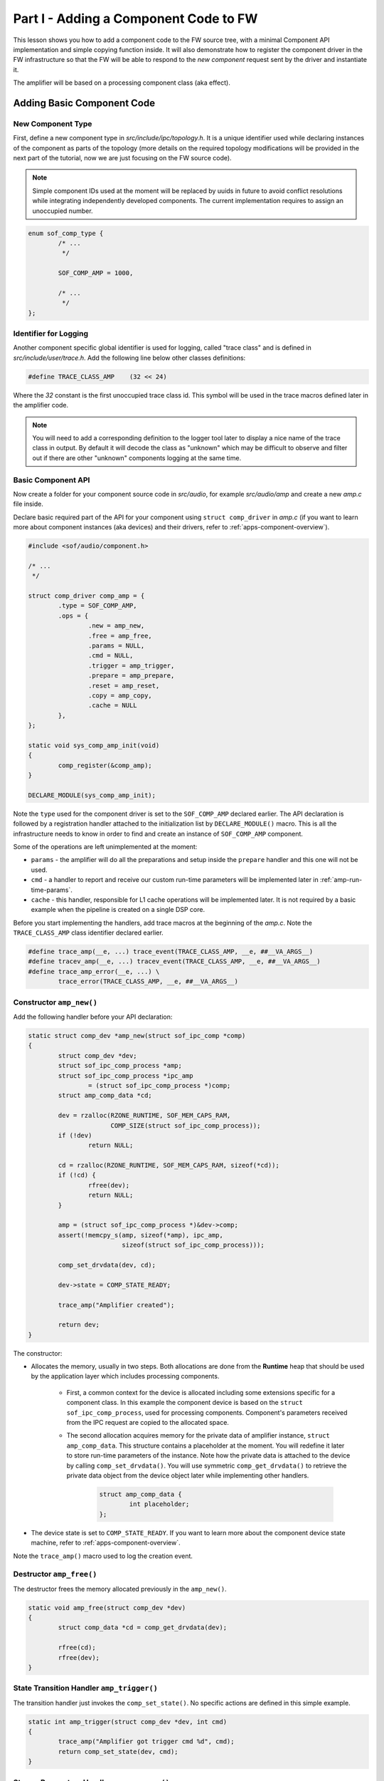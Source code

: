 .. _developer_guides_tut-i:

Part I - Adding a Component Code to FW
######################################

This lesson shows you how to add a component code to the FW source tree, with a
minimal Component API implementation and simple copying function inside. It
will also demonstrate how to register the component driver in the FW
infrastructure so that the FW will be able to respond to the *new component*
request sent by the driver and instantiate it.

The amplifier will be based on a processing component class (aka effect).

Adding Basic Component Code
***************************

New Component Type
==================

First, define a new component type in *src/include/ipc/topology.h*. It is a
unique identifier used while declaring instances of the component as parts of
the topology (more details on the required topology modifications will be
provided in the next part of the tutorial, now we are just focusing on the FW
source code).

.. note::
   Simple component IDs used at the moment will be replaced by uuids in
   future to avoid conflict resolutions while integrating independently
   developed components. The current implementation requires to assign an
   unoccupied number.

.. code-block:: c

   enum sof_comp_type {
           /* ...
            */

           SOF_COMP_AMP = 1000,

           /* ...
            */
   };

Identifier for Logging
======================

Another component specific global identifier is used for logging, called
"trace class" and is defined in *src/include/user/trace.h*. Add the following
line below other classes definitions:

.. code-block:: c

   #define TRACE_CLASS_AMP    (32 << 24)

Where the *32* constant is the first unoccupied trace class id. This symbol
will be used in the trace macros defined later in the amplifier code.

.. note::
   You will need to add a corresponding definition to the logger tool later
   to display a nice name of the trace class in output. By default it will
   decode the class as "unknown" which may be difficult to observe and filter
   out if there are other "unknown" components logging at the same time.

Basic Component API
===================

Now create a folder for your component source code in *src/audio*, for example
*src/audio/amp* and create a new *amp.c* file inside.

Declare basic required part of the API for your component using ``struct
comp_driver`` in *amp.c* (if you want to learn more about component instances
(aka devices) and their drivers, refer to :ref:`apps-component-overview`).

.. code-block:: c

   #include <sof/audio/component.h>

   /* ...
    */

   struct comp_driver comp_amp = {
           .type = SOF_COMP_AMP,
           .ops = {
                   .new = amp_new,
                   .free = amp_free,
                   .params = NULL,
                   .cmd = NULL,
                   .trigger = amp_trigger,
                   .prepare = amp_prepare,
                   .reset = amp_reset,
                   .copy = amp_copy,
                   .cache = NULL
           },
   };

   static void sys_comp_amp_init(void)
   {
           comp_register(&comp_amp);
   }

   DECLARE_MODULE(sys_comp_amp_init);

Note the ``type`` used for the component driver is set to the ``SOF_COMP_AMP``
declared earlier. The API declaration is followed by a registration handler
attached to the initialization list by ``DECLARE_MODULE()`` macro. This is all
the infrastructure needs to know in order to find and create an instance of
``SOF_COMP_AMP`` component.

Some of the operations are left unimplemented at the moment:

* ``params`` - the amplifier will do all the preparations and setup inside
  the ``prepare`` handler and this one will not be used.

* ``cmd`` - a handler to report and receive our custom run-time parameters will
  be implemented later in :ref:`amp-run-time-params`.

* ``cache`` - this handler, responsible for L1 cache operations will be
  implemented later. It is not required by a basic example when the pipeline
  is created on a single DSP core.

Before you start implementing the handlers, add trace macros at the beginning
of the *amp.c*. Note the ``TRACE_CLASS_AMP`` class identifier declared earlier.

.. code-block:: c

   #define trace_amp(__e, ...) trace_event(TRACE_CLASS_AMP, __e, ##__VA_ARGS__)
   #define tracev_amp(__e, ...) tracev_event(TRACE_CLASS_AMP, __e, ##__VA_ARGS__)
   #define trace_amp_error(__e, ...) \
           trace_error(TRACE_CLASS_AMP, __e, ##__VA_ARGS__)

Constructor ``amp_new()``
=========================

Add the following handler before your API declaration:

.. code-block:: c

   static struct comp_dev *amp_new(struct sof_ipc_comp *comp)
   {
           struct comp_dev *dev;
           struct sof_ipc_comp_process *amp;
           struct sof_ipc_comp_process *ipc_amp
                   = (struct sof_ipc_comp_process *)comp;
           struct amp_comp_data *cd;

           dev = rzalloc(RZONE_RUNTIME, SOF_MEM_CAPS_RAM,
                         COMP_SIZE(struct sof_ipc_comp_process));
           if (!dev)
                   return NULL;

           cd = rzalloc(RZONE_RUNTIME, SOF_MEM_CAPS_RAM, sizeof(*cd));
           if (!cd) {
                   rfree(dev);
                   return NULL;
           }

           amp = (struct sof_ipc_comp_process *)&dev->comp;
           assert(!memcpy_s(amp, sizeof(*amp), ipc_amp,
                            sizeof(struct sof_ipc_comp_process)));

           comp_set_drvdata(dev, cd);

           dev->state = COMP_STATE_READY;

           trace_amp("Amplifier created");

           return dev;
   }

The constructor:

* Allocates the memory, usually in two steps. Both allocations are done from
  the **Runtime** heap that should be used by the application layer which
  includes processing components.

   * First, a common context for the device is allocated including some
     extensions specific for a component class. In this example the component
     device is based on the ``struct sof_ipc_comp_process``, used for
     processing components. Component's parameters received from the IPC
     request are copied to the allocated space.

   * The second allocation acquires memory for the private data of amplifier
     instance, ``struct amp_comp_data``. This structure contains a placeholder
     at the moment. You will redefine it later to store run-time parameters
     of the instance. Note how the private data is attached to the device by
     calling ``comp_set_drvdata()``. You will use symmetric
     ``comp_get_drvdata()`` to retrieve the private data object from the
     device object later while implementing other handlers.

      .. code-block:: c

            struct amp_comp_data {
                    int placeholder;
            };

* The device state is set to ``COMP_STATE_READY``. If you want to learn more
  about the component device state machine, refer to
  :ref:`apps-component-overview`.

Note the ``trace_amp()`` macro used to log the creation event.

Destructor ``amp_free()``
=========================

The destructor frees the memory allocated previously in the ``amp_new()``.

.. code-block:: c

   static void amp_free(struct comp_dev *dev)
   {
           struct comp_data *cd = comp_get_drvdata(dev);

           rfree(cd);
           rfree(dev);
   }


State Transition Handler ``amp_trigger()``
==========================================

The transition handler just invokes the ``comp_set_state()``. No specific
actions are defined in this simple example.

.. code-block:: c

   static int amp_trigger(struct comp_dev *dev, int cmd)
   {
           trace_amp("Amplifier got trigger cmd %d", cmd);
           return comp_set_state(dev, cmd);
   }

Stream Parameters Handler ``amp_prepare()``
===========================================

This is the place where your component may be reconfigured for the stream
parameters.

This example assumes there is one source buffer connected and one sink buffer
connected, therefore only the first items from ``dev->bsource_list`` and
``dev->bsink_list`` are processed.

Frame format is set accordingly to the direction of the parent pipeline and
the sink buffer size is reconfigured.

Note that in case there was another "prepare" call issued before, the handler
returns ``PPL_STATUS_PATH_STOP`` and exits to prevent propagation of
configuration likely coming from another connected pipeline.

Add the following handler code before your API declaration.

.. code-block:: c

   static int amp_prepare(struct comp_dev *dev)
   {
           int ret;
           struct comp_buffer *sink_buf;
           struct comp_buffer *src_buf;
           struct sof_ipc_comp_config *config = COMP_GET_CONFIG(dev);
           enum sof_ipc_frame src_fmt;
           uint32_t src_per_bytes;
           uint32_t sink_per_bytes;
           enum sof_ipc_frame sink_fmt;

           ret = comp_set_state(dev, COMP_TRIGGER_PREPARE);
           if (ret < 0)
                   return ret;

           if (ret == COMP_STATUS_STATE_ALREADY_SET)
                   return PPL_STATUS_PATH_STOP;

           src_buf = list_first_item(&dev->bsource_list,
                                     struct comp_buffer, sink_list);
           sink_buf = list_first_item(&dev->bsink_list,
                                      struct comp_buffer, source_list);

           src_fmt = comp_frame_fmt(src_buf->source);
           src_per_bytes = comp_period_bytes(sink_buf->source, dev->frames);

           sink_fmt = comp_frame_fmt(sink_buf->sink);
           sink_per_bytes = comp_period_bytes(sink_buf->sink, dev->frames);

           if (dev->params.direction == SOF_IPC_STREAM_PLAYBACK)
                   dev->params.frame_fmt = src_fmt;
           else
                   dev->params.frame_fmt = sink_fmt;

           ret = buffer_set_size(sink_buf,
                                 sink_per_bytes * config->periods_sink);
           if (ret < 0) {
                   trace_amp_error("amp_prepare() error: "
                                   "buffer_set_size() failed %d", ret);
                   goto err;
           }

           trace_amp("Amplifier prepared src_fmt %d sink_fmt %d", src_fmt,
                     sink_fmt);

           return 0;
   err:
           return ret;
   }

Reset Handler ``amp_reset()``
=============================

The *reset* handler toggles the device state. It is a good place to add any
instance reset code later.

.. code-block:: c

      static int amp_reset(struct comp_dev *dev)
      {
              return comp_set_state(dev, COMP_TRIGGER_RESET);
      }


Signal Processing Function ``amp_copy``
=======================================

This first version of the processing function simply copies input samples to
output and shows how to:

* Use ``struct comp_copy_limits`` to retrieve information about processed
  frames.

* Iterate over the frames, channels, and samples.

* Read/write from/to the circular buffers. This implementation assumes both
  input and output use signed 16-bit samples (``buffer_read_frag_s16()`` and
  ``buffer_write_frag_s16()`` are used). You may prepare more alternatives
  and use the one suitable for the input/output format obtained from the
  ``comp_frame_fmt()`` in the ``amp_prepare()`` handler.

* Update the buffers' pointers to indicate the data consumed and produced.

The ``*dst = *src`` copy operation will be replaced later by amplification.

Add the following handler code before your API declaration:

.. code-block:: c

   static int amp_copy(struct comp_dev *dev)
   {
           struct comp_copy_limits cl;
           int ret;
           int frame;
           int channel;
           uint32_t buff_frag = 0;
           int16_t *src;
           int16_t *dst;

           ret = comp_get_copy_limits(dev, &cl);
           if (ret < 0) {
                   return ret;
           }

           for (frame = 0; frame < cl.frames; frame++) {
                   for (channel = 0; channel < dev->params.channels; channel++) {
                           src = buffer_read_frag_s16(cl.source, buff_frag);
                           dst = buffer_write_frag_s16(cl.sink, buff_frag);
                           *dst = *src;
                           ++buff_frag;
                   }
           }

           comp_update_buffer_produce(cl.sink, cl.sink_bytes);
           comp_update_buffer_consume(cl.source, cl.source_bytes);

           return 0;
   }

Build Scripts
*************

Add the following line to *src/audio/CMakeLists.txt* inside the block where
other components subfolders are specified:

.. code-block:: cmake

   add_subdirectory(amp)

Create a new file *src/audio/amp/CMakeLists.txt* and add this line inside:

.. code-block:: cmake

   add_local_sources(sof amp.c)

Rebuild the firmware.
